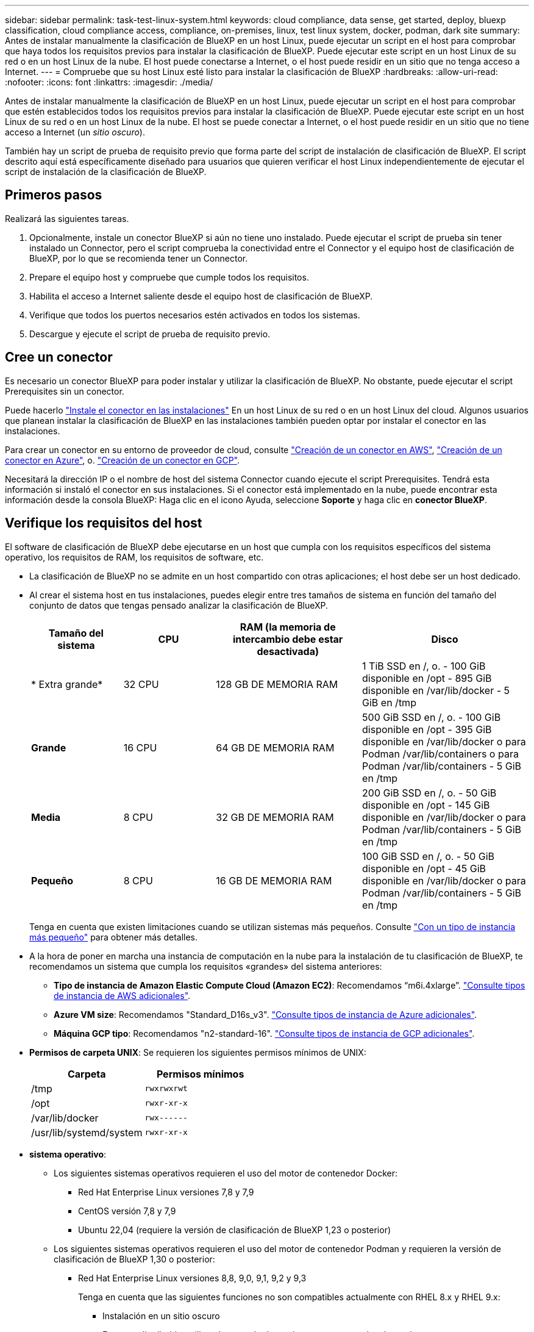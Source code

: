 ---
sidebar: sidebar 
permalink: task-test-linux-system.html 
keywords: cloud compliance, data sense, get started, deploy, bluexp classification, cloud compliance access, compliance, on-premises, linux, test linux system, docker, podman, dark site 
summary: Antes de instalar manualmente la clasificación de BlueXP en un host Linux, puede ejecutar un script en el host para comprobar que haya todos los requisitos previos para instalar la clasificación de BlueXP. Puede ejecutar este script en un host Linux de su red o en un host Linux de la nube. El host puede conectarse a Internet, o el host puede residir en un sitio que no tenga acceso a Internet. 
---
= Compruebe que su host Linux esté listo para instalar la clasificación de BlueXP
:hardbreaks:
:allow-uri-read: 
:nofooter: 
:icons: font
:linkattrs: 
:imagesdir: ./media/


[role="lead"]
Antes de instalar manualmente la clasificación de BlueXP en un host Linux, puede ejecutar un script en el host para comprobar que estén establecidos todos los requisitos previos para instalar la clasificación de BlueXP. Puede ejecutar este script en un host Linux de su red o en un host Linux de la nube. El host se puede conectar a Internet, o el host puede residir en un sitio que no tiene acceso a Internet (un _sitio oscuro_).

También hay un script de prueba de requisito previo que forma parte del script de instalación de clasificación de BlueXP. El script descrito aquí está específicamente diseñado para usuarios que quieren verificar el host Linux independientemente de ejecutar el script de instalación de la clasificación de BlueXP.



== Primeros pasos

Realizará las siguientes tareas.

. Opcionalmente, instale un conector BlueXP si aún no tiene uno instalado. Puede ejecutar el script de prueba sin tener instalado un Connector, pero el script comprueba la conectividad entre el Connector y el equipo host de clasificación de BlueXP, por lo que se recomienda tener un Connector.
. Prepare el equipo host y compruebe que cumple todos los requisitos.
. Habilita el acceso a Internet saliente desde el equipo host de clasificación de BlueXP.
. Verifique que todos los puertos necesarios estén activados en todos los sistemas.
. Descargue y ejecute el script de prueba de requisito previo.




== Cree un conector

Es necesario un conector BlueXP para poder instalar y utilizar la clasificación de BlueXP. No obstante, puede ejecutar el script Prerequisites sin un conector.

Puede hacerlo https://docs.netapp.com/us-en/bluexp-setup-admin/task-quick-start-connector-on-prem.html["Instale el conector en las instalaciones"^] En un host Linux de su red o en un host Linux del cloud. Algunos usuarios que planean instalar la clasificación de BlueXP en las instalaciones también pueden optar por instalar el conector en las instalaciones.

Para crear un conector en su entorno de proveedor de cloud, consulte https://docs.netapp.com/us-en/bluexp-setup-admin/task-quick-start-connector-aws.html["Creación de un conector en AWS"^], https://docs.netapp.com/us-en/bluexp-setup-admin/task-quick-start-connector-azure.html["Creación de un conector en Azure"^], o. https://docs.netapp.com/us-en/bluexp-setup-admin/task-quick-start-connector-google.html["Creación de un conector en GCP"^].

Necesitará la dirección IP o el nombre de host del sistema Connector cuando ejecute el script Prerequisites. Tendrá esta información si instaló el conector en sus instalaciones. Si el conector está implementado en la nube, puede encontrar esta información desde la consola BlueXP: Haga clic en el icono Ayuda, seleccione *Soporte* y haga clic en *conector BlueXP*.



== Verifique los requisitos del host

El software de clasificación de BlueXP debe ejecutarse en un host que cumpla con los requisitos específicos del sistema operativo, los requisitos de RAM, los requisitos de software, etc.

* La clasificación de BlueXP no se admite en un host compartido con otras aplicaciones; el host debe ser un host dedicado.
* Al crear el sistema host en tus instalaciones, puedes elegir entre tres tamaños de sistema en función del tamaño del conjunto de datos que tengas pensado analizar la clasificación de BlueXP.
+
[cols="17,17,27,31"]
|===
| Tamaño del sistema | CPU | RAM (la memoria de intercambio debe estar desactivada) | Disco 


| * Extra grande* | 32 CPU | 128 GB DE MEMORIA RAM | 1 TiB SSD en /, o.
- 100 GiB disponible en /opt
- 895 GiB disponible en /var/lib/docker
- 5 GiB en /tmp 


| *Grande* | 16 CPU | 64 GB DE MEMORIA RAM | 500 GiB SSD en /, o.
- 100 GiB disponible en /opt
- 395 GiB disponible en /var/lib/docker o para Podman /var/lib/containers o para Podman /var/lib/containers
- 5 GiB en /tmp 


| *Media* | 8 CPU | 32 GB DE MEMORIA RAM | 200 GiB SSD en /, o.
- 50 GiB disponible en /opt
- 145 GiB disponible en /var/lib/docker o para Podman /var/lib/containers
- 5 GiB en /tmp 


| *Pequeño* | 8 CPU | 16 GB DE MEMORIA RAM | 100 GiB SSD en /, o.
- 50 GiB disponible en /opt
- 45 GiB disponible en /var/lib/docker o para Podman /var/lib/containers
- 5 GiB en /tmp 
|===
+
Tenga en cuenta que existen limitaciones cuando se utilizan sistemas más pequeños. Consulte link:concept-cloud-compliance.html#using-a-smaller-instance-type["Con un tipo de instancia más pequeño"] para obtener más detalles.

* A la hora de poner en marcha una instancia de computación en la nube para la instalación de tu clasificación de BlueXP, te recomendamos un sistema que cumpla los requisitos «grandes» del sistema anteriores:
+
** *Tipo de instancia de Amazon Elastic Compute Cloud (Amazon EC2)*: Recomendamos “m6i.4xlarge”. link:reference-instance-types.html#aws-instance-types["Consulte tipos de instancia de AWS adicionales"^].
** *Azure VM size*: Recomendamos "Standard_D16s_v3". link:reference-instance-types.html#azure-instance-types["Consulte tipos de instancia de Azure adicionales"^].
** *Máquina GCP tipo*: Recomendamos "n2-standard-16". link:reference-instance-types.html#gcp-instance-types["Consulte tipos de instancia de GCP adicionales"^].


* *Permisos de carpeta UNIX*: Se requieren los siguientes permisos mínimos de UNIX:
+
[cols="25,25"]
|===
| Carpeta | Permisos mínimos 


| /tmp | `rwxrwxrwt` 


| /opt | `rwxr-xr-x` 


| /var/lib/docker | `rwx------` 


| /usr/lib/systemd/system | `rwxr-xr-x` 
|===
* *sistema operativo*:
+
** Los siguientes sistemas operativos requieren el uso del motor de contenedor Docker:
+
*** Red Hat Enterprise Linux versiones 7,8 y 7,9
*** CentOS versión 7,8 y 7,9
*** Ubuntu 22,04 (requiere la versión de clasificación de BlueXP 1,23 o posterior)


** Los siguientes sistemas operativos requieren el uso del motor de contenedor Podman y requieren la versión de clasificación de BlueXP 1,30 o posterior:
+
*** Red Hat Enterprise Linux versiones 8,8, 9,0, 9,1, 9,2 y 9,3
+
Tenga en cuenta que las siguientes funciones no son compatibles actualmente con RHEL 8.x y RHEL 9.x:

+
**** Instalación en un sitio oscuro
**** Escaneo distribuido; utilizando un nodo de escáner maestro y nodos de escáner remoto






* *Red Hat Subscription Management*: El host debe estar registrado en Red Hat Subscription Management. Si no está registrado, el sistema no puede acceder a los repositorios para actualizar el software de 3rd partes necesario durante la instalación.
* *Software adicional*: Debes instalar el siguiente software en el host antes de instalar la clasificación BlueXP:
+
** Dependiendo del sistema operativo que esté utilizando, deberá instalar uno de los motores de contenedores:
+
*** Docker Engine versión 19.3.1 o posterior. https://docs.docker.com/engine/install/["Ver las instrucciones de instalación"^].
+
https://youtu.be/Ogoufel1q6c["Vea este vídeo"^] Para obtener una demostración rápida de la instalación de Docker en CentOS.

*** Podman versión 4 o superior. Para instalar Podman, actualice los paquetes del sistema (`sudo yum update -y`) Y, a continuación, instale Podman (`sudo yum install netavark -y`).






* Python versión 3,6 o superior. https://www.python.org/downloads/["Ver las instrucciones de instalación"^].
+
** *Consideraciones sobre NTP*: NetApp recomienda configurar el sistema de clasificación BlueXP para usar un servicio de Protocolo de hora de red (NTP). La hora debe sincronizarse entre el sistema de clasificación de BlueXP y el sistema BlueXP Connector.
** * Consideraciones de Firewalld*: Si usted está planeando utilizar `firewalld`, Te recomendamos que lo habilites antes de instalar la clasificación de BlueXP. Ejecute los siguientes comandos para configurar `firewalld` Para que sea compatible con la clasificación de BlueXP:
+
....
firewall-cmd --permanent --add-service=http
firewall-cmd --permanent --add-service=https
firewall-cmd --permanent --add-port=80/tcp
firewall-cmd --permanent --add-port=8080/tcp
firewall-cmd --permanent --add-port=443/tcp
firewall-cmd --reload
....
+
Si tienes pensado usar otros hosts de clasificación de BlueXP como nodos de escáner (en un modelo distribuido), añade estas reglas a tu sistema principal en este momento:

+
....
firewall-cmd --permanent --add-port=2377/tcp
firewall-cmd --permanent --add-port=7946/udp
firewall-cmd --permanent --add-port=7946/tcp
firewall-cmd --permanent --add-port=4789/udp
....
+
Tenga en cuenta que debe reiniciar Docker o Podman cada vez que habilite o actualice `firewalld` configuración.







== Habilita el acceso a Internet saliente desde la clasificación de BlueXP

La clasificación de BlueXP requiere acceso a Internet saliente. Si tu red física o virtual utiliza un servidor proxy para acceder a Internet, asegúrese de que la instancia de clasificación de BlueXP tenga acceso a Internet saliente para contactar con los siguientes extremos.


TIP: Esta sección no es necesaria para los sistemas host instalados en sitios sin conexión a Internet.

[cols="43,57"]
|===
| Puntos finales | Específico 


| \https://api.bluexp.netapp.com | Comunicación con el servicio BlueXP, que incluye cuentas de NetApp. 


| \https://netapp-cloud-account.auth0.com \https://auth0.com | Comunicación con el sitio Web de BlueXP para la autenticación centralizada del usuario. 


| \https://support.compliance.api.bluexp.netapp.com/ \https://hub.docker.com \https://auth.docker.io \https://registry-1.docker.io \https://index.docker.io/ \https://dseasb33srnrn.cloudfront.net/ \https://production.cloudflare.docker.com/ | Proporciona acceso a imágenes de software, manifiestos, plantillas y para enviar registros y métricas. 


| \https://support.compliance.api.bluexp.netapp.com/ | Permite a NetApp transmitir datos desde registros de auditoría. 


| \https://github.com/docker \https://download.docker.com | Proporciona paquetes de requisitos previos para la instalación de Docker. 


| \http://mirror.centos.org \http://mirrorlist.centos.org \http://mirror.centos.org/centos/7/extras/x86_64/Packages/container-selinux-2.107-3.el7.noarch.rpm | Proporciona paquetes de requisitos previos para la instalación de CentOS. 


| \http://packages.ubuntu.com/
\http://archive.ubuntu.com | Proporciona paquetes de requisitos previos para la instalación de Ubuntu. 
|===


== Verifique que todos los puertos necesarios estén habilitados

Debes asegurarte de que todos los puertos requeridos estén abiertos para la comunicación entre el conector, la clasificación de BlueXP, Active Directory y los orígenes de datos.

[cols="25,25,50"]
|===
| Tipo de conexión | Puertos | Descripción 


| Conector Clasificación de <> BlueXP | 8080 (TCP), 443 (TCP) y 80 | El firewall o las reglas de enrutamiento para Connector deben permitir el tráfico de entrada y salida a través del puerto 443 hacia y desde la instancia de clasificación de BlueXP. Asegúrese de que el puerto 8080 está abierto para que pueda ver el progreso de la instalación en BlueXP. 


| Conector <> clúster ONTAP (NAS) | 443 (TCP)  a| 
BlueXP detecta los clústeres de ONTAP mediante HTTPS. Si utiliza directivas de firewall personalizadas, el host del conector debe permitir el acceso HTTPS de salida a través del puerto 443. Si el conector está en la nube, todas las comunicaciones salientes se permiten mediante el firewall predefinido o las reglas de enrutamiento.

|===


== Ejecuta el script Prerequisites de clasificación de BlueXP

Sigue estos pasos para ejecutar el script de requisitos previos de clasificación de BlueXP.

https://youtu.be/_RCYpuLXiV0?si=QLGUw8mqPrz9qs4B["Vea este vídeo"^] Para ver cómo ejecutar el script de requisitos previos e interpretar los resultados.

.Lo que necesitará
* Compruebe que su sistema Linux cumple con el <<Verifique los requisitos del host,requisitos del host>>.
* Compruebe que el sistema tiene instalados los dos paquetes de software de requisitos previos (Docker Engine o Podman y Python 3).
* Asegúrese de tener privilegios de usuario raíz en el sistema Linux.


.Pasos
. Descargue el script de requisitos previos de clasificación de BlueXP desde la https://mysupport.netapp.com/site/products/all/details/cloud-data-sense/downloads-tab/["Sitio de soporte de NetApp"^]. El archivo que debe seleccionar se llama *Standalone-pre-requisito-tester-<version>*.
. Copie el archivo en el host Linux que tiene previsto utilizar (mediante `scp` o algún otro método).
. Asigne permisos para ejecutar el script.
+
[source, cli]
----
chmod +x standalone-pre-requisite-tester-v1.25.0
----
. Ejecute el script con el siguiente comando.
+
[source, cli]
----
 ./standalone-pre-requisite-tester-v1.25.0 <--darksite>
----
+
Agregue la opción "--darksite" sólo si está ejecutando la secuencia de comandos en un host que no tiene acceso a Internet. Algunas pruebas de requisitos previos se omiten cuando el host no está conectado a Internet.

. El script solicita la dirección IP del equipo host de clasificación de BlueXP.
+
** Introduzca la dirección IP o el nombre de host.


. La secuencia de comandos le indica si tiene un conector BlueXP instalado.
+
** Introduzca *N* si no tiene un conector instalado.
** Introduzca *y* si tiene un conector instalado. A continuación, introduzca la dirección IP o el nombre de host del conector BlueXP para que la secuencia de comandos de prueba pueda probar esta conectividad.


. La secuencia de comandos ejecuta una variedad de pruebas en el sistema y muestra los resultados a medida que avanza. Cuando termine, escribe un registro de la sesión en un archivo llamado `prerequisites-test-<timestamp>.log` en el directorio `/opt/netapp/install_logs`.


.Resultado
Si todas las pruebas de requisitos previos se ejecutaron correctamente, puede instalar la clasificación de BlueXP en el host cuando esté listo.

Si se detectan problemas, se clasifican como "recomendado" o "requerido" para ser solucionados. Los problemas recomendados normalmente son elementos que hacían que las tareas de análisis y categorización de la clasificación de BlueXP se ejecutaran más lentamente. No es necesario corregir estos elementos, pero es posible que desee abordarlos.

Si tiene algún problema "requerido", debe solucionar los problemas y volver a ejecutar el script de prueba de requisitos previos.
